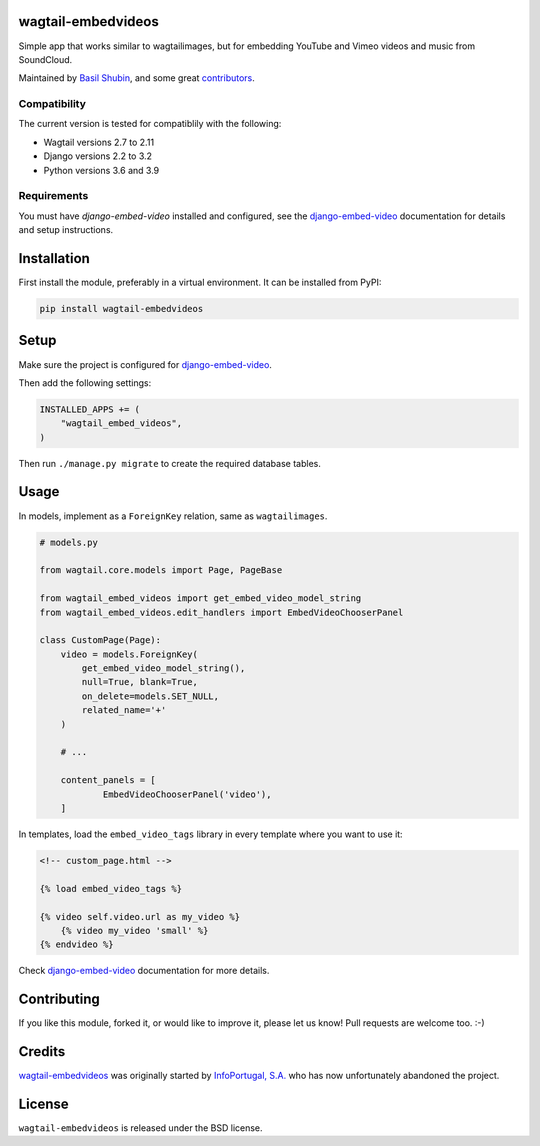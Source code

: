 wagtail-embedvideos
===================

.. image:: https://img.shields.io/pypi/v/wagtail-embedvideos.svg
    :target: https://pypi.python.org/pypi/wagtail-embedvideos/

.. image:: https://img.shields.io/pypi/dm/wagtail-embedvideos.svg
    :target: https://pypi.python.org/pypi/wagtail-embedvideos/

.. image:: https://img.shields.io/github/license/bashu/wagtail-embedvideos.svg
    :target: https://pypi.python.org/pypi/wagtail-embedvideos/

.. image:: https://img.shields.io/travis/bashu/wagtail-embedvideos.svg
    :target: https://travis-ci.com/github/bashu/wagtail-embedvideos/

Simple app that works similar to wagtailimages, but for embedding YouTube and Vimeo videos and music from SoundCloud.

Maintained by `Basil Shubin <https://github.com/bashu>`_,  and some great
`contributors <https://github.com/bashu/wagtail-embedvideos/contributors>`_.

.. image:: https://raw.githubusercontent.com/bashu/wagtail-embedvideos/develop/screenshot.png
   :target: https://raw.githubusercontent.com/bashu/wagtail-embedvideos/develop/screenshot.png
   :align: center
   :width: 600px

Compatibility
~~~~~~~~~~~~~

The current version is tested for compatiblily with the following:

- Wagtail versions 2.7 to 2.11
- Django versions 2.2 to 3.2
- Python versions 3.6 and 3.9

Requirements
~~~~~~~~~~~~

You must have *django-embed-video* installed and configured, see the
django-embed-video_ documentation for details and setup instructions.

Installation
============

First install the module, preferably in a virtual environment. It can be installed from PyPI:

.. code-block:: shell

    pip install wagtail-embedvideos

Setup
=====

Make sure the project is configured for django-embed-video_.

Then add the following settings:

.. code-block:: python

    INSTALLED_APPS += (
        "wagtail_embed_videos",
    )

Then run ``./manage.py migrate`` to create the required database tables.

Usage
=====

In models, implement as a ``ForeignKey`` relation, same as ``wagtailimages``.

.. code-block:: python

    # models.py

    from wagtail.core.models import Page, PageBase

    from wagtail_embed_videos import get_embed_video_model_string
    from wagtail_embed_videos.edit_handlers import EmbedVideoChooserPanel

    class CustomPage(Page):
        video = models.ForeignKey(
            get_embed_video_model_string(),
            null=True, blank=True,
            on_delete=models.SET_NULL,
            related_name='+'
        )

        # ...

        content_panels = [
                EmbedVideoChooserPanel('video'),
        ]

In templates, load the ``embed_video_tags`` library in every template where you want to use it:

.. code-block:: html+django

    <!-- custom_page.html -->

    {% load embed_video_tags %}

    {% video self.video.url as my_video %}
        {% video my_video 'small' %}
    {% endvideo %}

Check django-embed-video_ documentation for more details.

Contributing
============

If you like this module, forked it, or would like to improve it, please let us know!
Pull requests are welcome too. :-)

Credits
=======

`wagtail-embedvideos <https://github.com/bashu/wagtail-embedvideos/>`_ was originally started by `InfoPortugal, S.A. <https://github.com/infoportugal/>`_ who has now unfortunately abandoned the project.

License
=======

``wagtail-embedvideos`` is released under the BSD license.

.. _django-embed-video: https://github.com/jazzband/django-embed-video/
